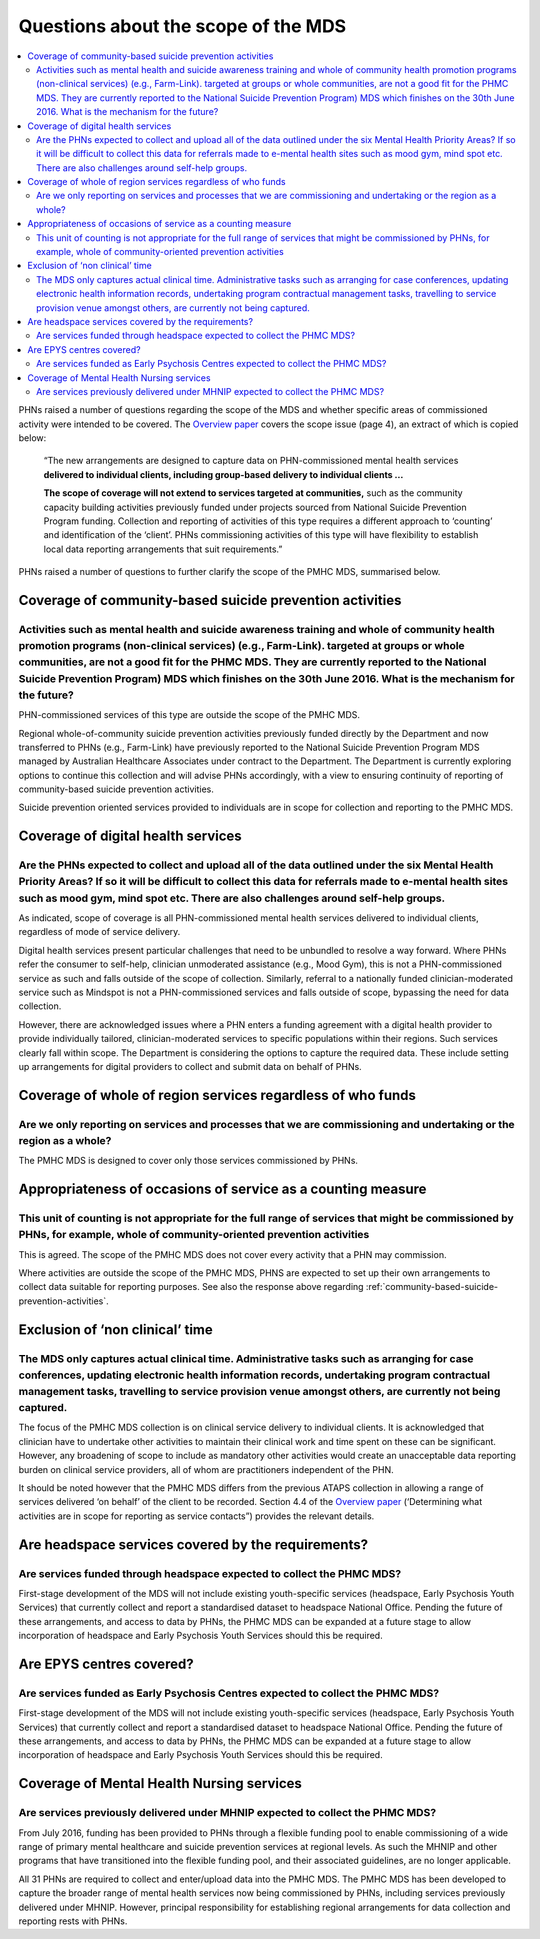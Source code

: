 Questions about the scope of the MDS
------------------------------------

.. contents::
   :local:
   :depth: 2

PHNs raised a number of questions regarding the scope of the MDS and whether specific
areas of commissioned activity were intended to be covered.
The `Overview paper <https://www.pmhc-mds.com/doc/pmhc-mds-overview.pdf>`_
covers the scope issue (page 4), an extract of which is copied below:

  “The new arrangements are designed to capture data on PHN-commissioned mental
  health services **delivered to individual clients, including group-based delivery to individual clients …**

  **The scope of coverage will not extend to services targeted at communities,** such as
  the community capacity building activities previously funded under projects sourced
  from National Suicide Prevention Program funding. Collection and reporting of
  activities of this type requires a different approach to ‘counting’ and identification of
  the ‘client’.  PHNs commissioning activities of this type will have flexibility to establish
  local data reporting arrangements that suit requirements.”

PHNs raised a number of questions to further clarify the scope of the PMHC MDS,
summarised below.


.. _community-based-suicide-prevention-activities:

Coverage of community-based suicide prevention activities
^^^^^^^^^^^^^^^^^^^^^^^^^^^^^^^^^^^^^^^^^^^^^^^^^^^^^^^^^

Activities such as mental health and suicide awareness training and whole of community health promotion programs (non-clinical services) (e.g., Farm-Link). targeted at groups or whole communities, are not a good fit for the PHMC MDS. They are currently reported to the National Suicide Prevention Program) MDS which finishes on the 30th June 2016. What is the mechanism for the future?
~~~~~~~~~~~~~~~~~~~~~~~~~~~~~~~~~~~~~~~~~~~~~~~~~~~~~~~~~~~~~~~~~~~~~~~~~~~~~~~~~~~~~~~~~~~~~~~~~~~~~~~~~~~~~~~~~~~~~~~~~~~~~~~~~~~~~~~~~~~~~~~~~~~~~~~~~~~~~~~~~~~~~~~~~~~~~~~~~~~~~~~~~~~~~~~~~~~~~~~~~~~~~~~~~~~~~~~~~~~~~~~~~~~~~~~~~~~~~~~~~~~~~~~~~~~~~~~~~~~~~~~~~~~~~~~~~~~~~~~~~~~~~~~~~~~~~~~~~~~~~~~~~~~~~~~~~~~~~~~~~~~~~~~~~~~~~~~~~~~~~~~~~~~~~~~~~~~~~~~~~~~~~~~~~~~~~~~~~~~~~~~~~

PHN-commissioned services of this type are outside the scope of the PMHC MDS.

Regional whole-of-community suicide prevention activities previously funded
directly by the Department and now transferred to PHNs (e.g., Farm-Link) have
previously reported to the National Suicide Prevention Program MDS managed by
Australian Healthcare Associates under contract to the Department.  The Department
is currently exploring options to continue this collection and will advise PHNs
accordingly, with a view to ensuring continuity of reporting of community-based
suicide prevention activities.

Suicide prevention oriented services provided to individuals are in scope for
collection and reporting to the PMHC MDS.


Coverage of digital health services
^^^^^^^^^^^^^^^^^^^^^^^^^^^^^^^^^^^

Are the PHNs expected to collect and upload all of the data outlined under the six Mental Health Priority Areas? If so it will be difficult to collect this data for referrals made to e-mental health sites such as mood gym, mind spot etc. There are also challenges around self-help groups.
~~~~~~~~~~~~~~~~~~~~~~~~~~~~~~~~~~~~~~~~~~~~~~~~~~~~~~~~~~~~~~~~~~~~~~~~~~~~~~~~~~~~~~~~~~~~~~~~~~~~~~~~~~~~~~~~~~~~~~~~~~~~~~~~~~~~~~~~~~~~~~~~~~~~~~~~~~~~~~~~~~~~~~~~~~~~~~~~~~~~~~~~~~~~~~~~~~~~~~~~~~~~~~~~~~~~~~~~~~~~~~~~~~~~~~~~~~~~~~~~~~~~~~~~~~~~~~~~~~~~~~~~~~~~~~~~~~~~~~~~~~~~~~~~

As indicated, scope of coverage is all PHN-commissioned mental health services
delivered to individual clients, regardless of mode of service delivery.

Digital health services present particular challenges that need to be unbundled
to resolve a way forward.  Where PHNs refer the consumer to self-help, clinician
unmoderated assistance (e.g., Mood Gym), this is not a PHN-commissioned service
as such and falls outside of the scope of collection.  Similarly, referral to a
nationally funded clinician-moderated service such as Mindspot is not a PHN-commissioned
services and falls outside of scope, bypassing the need for data collection.

However, there are acknowledged issues where a PHN enters a funding agreement
with a digital health provider to provide individually tailored, clinician-moderated
services to specific populations within their regions.  Such services clearly fall
within scope.  The Department is considering the options to capture the required
data. These include setting up arrangements for digital providers to collect and
submit data on behalf of PHNs.


Coverage of whole of region services regardless of who funds
^^^^^^^^^^^^^^^^^^^^^^^^^^^^^^^^^^^^^^^^^^^^^^^^^^^^^^^^^^^^

Are we only reporting on services and processes that we are commissioning and undertaking or the region as a whole?
~~~~~~~~~~~~~~~~~~~~~~~~~~~~~~~~~~~~~~~~~~~~~~~~~~~~~~~~~~~~~~~~~~~~~~~~~~~~~~~~~~~~~~~~~~~~~~~~~~~~~~~~~~~~~~~~~~~

The PMHC MDS is designed to cover only those services commissioned by PHNs.


Appropriateness of occasions of service as a counting measure
^^^^^^^^^^^^^^^^^^^^^^^^^^^^^^^^^^^^^^^^^^^^^^^^^^^^^^^^^^^^^

This unit of counting is not appropriate for the full range of services that might be commissioned by PHNs, for example, whole of community-oriented prevention activities
~~~~~~~~~~~~~~~~~~~~~~~~~~~~~~~~~~~~~~~~~~~~~~~~~~~~~~~~~~~~~~~~~~~~~~~~~~~~~~~~~~~~~~~~~~~~~~~~~~~~~~~~~~~~~~~~~~~~~~~~~~~~~~~~~~~~~~~~~~~~~~~~~~~~~~~~~~~~~~~~~~~~~~~~~~~

This is agreed.  The scope of the PMHC MDS does not cover every activity that a
PHN may commission.

Where activities are outside the scope of the PMHC MDS, PHNS are expected to
set up their own arrangements to collect data suitable for reporting purposes.
See also the response above regarding :ref:`community-based-suicide-prevention-activities`.


.. _Exclusion-of-non-clinical-time:

Exclusion of ‘non clinical’ time
^^^^^^^^^^^^^^^^^^^^^^^^^^^^^^^^

The MDS only captures actual clinical time. Administrative tasks such as arranging for case conferences, updating electronic health information records, undertaking program contractual management tasks, travelling to service provision venue amongst others, are currently not being captured.
~~~~~~~~~~~~~~~~~~~~~~~~~~~~~~~~~~~~~~~~~~~~~~~~~~~~~~~~~~~~~~~~~~~~~~~~~~~~~~~~~~~~~~~~~~~~~~~~~~~~~~~~~~~~~~~~~~~~~~~~~~~~~~~~~~~~~~~~~~~~~~~~~~~~~~~~~~~~~~~~~~~~~~~~~~~~~~~~~~~~~~~~~~~~~~~~~~~~~~~~~~~~~~~~~~~~~~~~~~~~~~~~~~~~~~~~~~~~~~~~~~~~~~~~~~~~~~~~~~~~~~~~~~~~~~~~~~~~~~~~~~~~~~~~~~

The focus of the PMHC MDS collection is on clinical service delivery to individual
clients. It is acknowledged that clinician have to undertake other activities to
maintain their clinical work and time spent on these can be significant.  However,
any broadening of scope to include as mandatory other activities would create an
unacceptable data reporting burden on clinical service providers, all of whom are
practitioners independent of the PHN.

It should be noted however that the PMHC MDS differs from the previous ATAPS collection
in allowing a range of services delivered ‘on behalf’ of the client to be recorded.
Section 4.4 of the `Overview paper <https://www.pmhc-mds.com/doc/pmhc-mds-overview.pdf>`_ (‘Determining what activities are in scope for
reporting as service contacts”) provides the relevant details.


Are headspace services covered by the requirements?
^^^^^^^^^^^^^^^^^^^^^^^^^^^^^^^^^^^^^^^^^^^^^^^^^^^

Are services funded through headspace expected to collect the PHMC MDS?
~~~~~~~~~~~~~~~~~~~~~~~~~~~~~~~~~~~~~~~~~~~~~~~~~~~~~~~~~~~~~~~~~~~~~~~

First-stage development of the MDS will not include existing youth-specific services
(headspace, Early Psychosis Youth Services) that currently collect and report
a standardised dataset to headspace National Office.  Pending the future of these
arrangements, and access to data by PHNs, the PHMC MDS can be expanded at a
future stage to allow incorporation of headspace and Early Psychosis Youth Services
should this be required.


Are EPYS centres covered?
^^^^^^^^^^^^^^^^^^^^^^^^^

Are services funded as Early Psychosis Centres expected to collect the PHMC MDS?
~~~~~~~~~~~~~~~~~~~~~~~~~~~~~~~~~~~~~~~~~~~~~~~~~~~~~~~~~~~~~~~~~~~~~~~~~~~~~~~~

First-stage development of the MDS will not include existing youth-specific services
(headspace, Early Psychosis Youth Services) that currently collect and report
a standardised dataset to headspace National Office.  Pending the future of these
arrangements, and access to data by PHNs, the PHMC MDS can be expanded at a
future stage to allow incorporation of headspace and Early Psychosis Youth Services
should this be required.

.. _Mental-Health-Nursing-services:

Coverage of Mental Health Nursing services
^^^^^^^^^^^^^^^^^^^^^^^^^^^^^^^^^^^^^^^^^^

.. _MHNIP-data-faq:

Are services previously delivered under MHNIP expected to collect the PHMC MDS?
~~~~~~~~~~~~~~~~~~~~~~~~~~~~~~~~~~~~~~~~~~~~~~~~~~~~~~~~~~~~~~~~~~~~~~~~~~~~~~~

From July 2016, funding has been provided to PHNs through a flexible funding pool
to enable commissioning of a wide range of primary mental healthcare and suicide
prevention services at regional levels. As such the MHNIP and other programs that
have transitioned into the flexible funding pool, and their associated guidelines,
are no longer applicable.

All 31 PHNs are required to collect and enter/upload data into the PMHC MDS.
The PMHC MDS has been developed to capture the broader range of mental health
services now being commissioned by PHNs, including services previously delivered
under MHNIP. However, principal responsibility for establishing regional arrangements
for data collection and reporting rests with PHNs.
